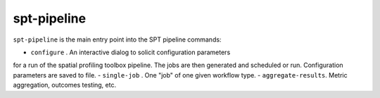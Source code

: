 spt-pipeline
============

``spt-pipeline`` is the main entry point into the SPT pipeline commands:

- ``configure`` . An interactive dialog to solicit configuration parameters
for a run of the spatial profiling toolbox pipeline. The jobs are then
generated and scheduled or run. Configuration parameters are saved to file.
- ``single-job`` . One "job" of one given workflow type.
- ``aggregate-results``. Metric aggregation, outcomes testing, etc.
